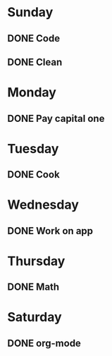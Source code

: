 * Sunday
** DONE Code 
   CLOSED: [2011-08-01 Mon 23:30]
** DONE Clean
   CLOSED: [2011-08-01 Mon 23:30]
* Monday
** DONE Pay capital one
   CLOSED: [2011-08-01 Mon 23:30]
* Tuesday
** DONE Cook
   CLOSED: [2011-08-01 Mon 23:30]
* Wednesday
** DONE Work on app
   CLOSED: [2011-08-01 Mon 23:30]
* Thursday
** DONE Math
   CLOSED: [2011-08-01 Mon 23:30]
* Saturday
** DONE org-mode
   CLOSED: [2011-08-01 Mon 23:30]
